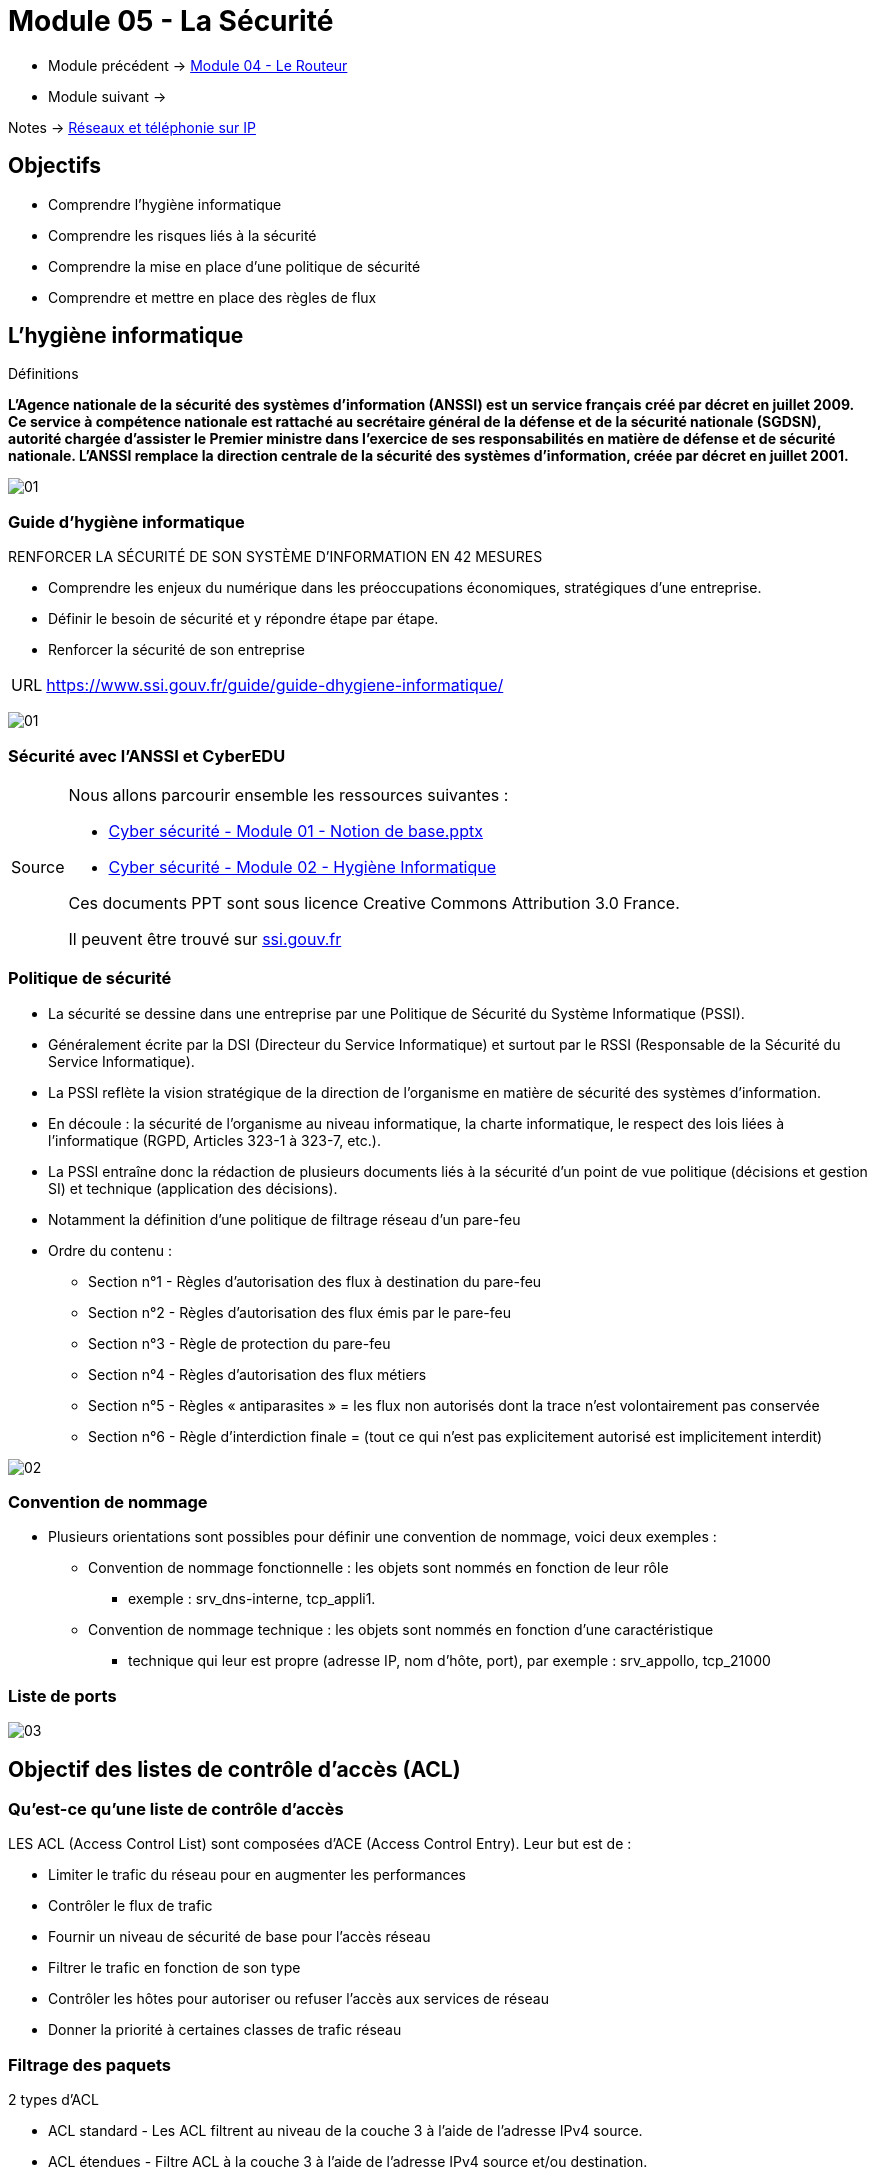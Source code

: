= Module 05 - La Sécurité
:navtitle: La Sécurité

* Module précédent -> xref:tssr2023/module-07/routeur.adoc[Module 04 - Le Routeur]
* Module suivant -> 

Notes -> xref:notes:eni-tssr:network-phone-ip.adoc[Réseaux et téléphonie sur IP]

== Objectifs

* Comprendre l’hygiène informatique
* Comprendre les risques liés à la sécurité
* Comprendre la mise en place d’une politique de sécurité
* Comprendre et mettre en place des règles de flux

== L'hygiène informatique

.Définitions
****
*L'Agence nationale de la sécurité des systèmes d'information (ANSSI) est un service français créé par décret en juillet 2009. Ce service à compétence nationale est rattaché au secrétaire général de la défense et de la sécurité nationale (SGDSN), autorité chargée d'assister le Premier ministre dans l'exercice de ses responsabilités en matière de défense et de sécurité nationale. L'ANSSI remplace la direction centrale de la sécurité des systèmes d'information, créée par décret en juillet 2001.*

image:tssr2023/modules-07/Securiter/01.png[]
****

=== Guide d'hygiène informatique

.RENFORCER LA SÉCURITÉ DE SON SYSTÈME D’INFORMATION EN 42 MESURES
****
* Comprendre les enjeux du numérique dans les préoccupations économiques, stratégiques d’une entreprise.
* Définir le besoin de sécurité et y répondre étape par étape.
* Renforcer la sécurité de son entreprise

[NOTE,caption=URL]
====
link:https://www.ssi.gouv.fr/guide/guide-dhygiene-informatique/[]
====

image:tssr2023/modules-07/Securiter/01.jpg[]
****

// Slide 65
=== Sécurité avec l'ANSSI et CyberEDU

[NOTE,caption=Source]
====
Nous allons parcourir ensemble les ressources suivantes :

* link:https://www.ssi.gouv.fr/uploads/2016/05/cyberedu_module_1_notions_de_base_02_2017.pdf[Cyber sécurité - Module 01 - Notion de base.pptx]
* link:https://www.ssi.gouv.fr/uploads/2016/05/cyberedu_module_2_hygiene_informatique_02_2017.pdf[Cyber sécurité - Module 02 - Hygiène Informatique]

Ces documents PPT sont sous licence Creative Commons Attribution 3.0 France.

Il peuvent être trouvé sur link:https://www.ssi.gouv.fr/administration/formations/cyberedu/contenu-pedagogique-cyberedu/[ssi.gouv.fr]
====

// Slide 104
=== Politique de sécurité

* La sécurité se dessine dans une entreprise par une Politique de Sécurité du Système Informatique (PSSI).
* Généralement écrite par la DSI (Directeur du Service Informatique) et surtout par le RSSI (Responsable de la Sécurité du Service Informatique).
* La PSSI reflète la vision stratégique de la direction de l’organisme en matière de sécurité des systèmes d’information.
* En découle : la sécurité de l’organisme au niveau informatique, la charte informatique, le respect des lois liées à l’informatique (RGPD, Articles 323-1 à 323-7, etc.).
* La PSSI entraîne donc la rédaction de plusieurs documents liés à la sécurité d’un point de vue politique (décisions et gestion SI) et technique (application des décisions).
* Notamment la définition d’une politique de filtrage réseau d’un pare-feu
* Ordre du contenu :
** Section n°1 - Règles d’autorisation des flux à destination du pare-feu
** Section n°2 - Règles d’autorisation des flux émis par le pare-feu
** Section n°3 - Règle de protection du pare-feu
** Section n°4 - Règles d’autorisation des flux métiers
** Section n°5 - Règles « antiparasites » = les flux non autorisés dont la trace n’est volontairement pas conservée
** Section n°6 - Règle d’interdiction finale = (tout ce qui n’est pas explicitement autorisé est implicitement interdit)

image:tssr2023/modules-07/Securiter/02.png[]

=== Convention de nommage

* Plusieurs orientations sont possibles pour définir une convention de nommage, voici deux exemples :
** Convention de nommage fonctionnelle : les objets sont nommés en fonction de leur rôle
*** exemple : srv_dns-interne, tcp_appli1.
** Convention de nommage technique : les objets sont nommés en fonction d’une caractéristique
*** technique qui leur est propre (adresse IP, nom d’hôte, port), par exemple : srv_appollo, tcp_21000

=== Liste de ports

image:tssr2023/modules-07/Securiter/03.png[]

//SLide 106
== Objectif des listes de contrôle d'accès (ACL)

=== Qu'est-ce qu'une liste de contrôle d'accès


.LES ACL (Access Control List) sont composées d’ACE (Access Control Entry). Leur but est de :
****
* Limiter le trafic du réseau pour en augmenter les performances
* Contrôler le flux de trafic
* Fournir un niveau de sécurité de base pour l'accès réseau
* Filtrer le trafic en fonction de son type
* Contrôler les hôtes pour autoriser ou refuser l'accès aux services de réseau
* Donner la priorité à certaines classes de trafic réseau
****

=== Filtrage des paquets

.2 types d’ACL
****
* ACL standard - Les ACL filtrent au niveau de la couche 3 à l'aide de l'adresse IPv4 source.
* ACL étendues - Filtre ACL à la couche 3 à l'aide de l'adresse IPv4 source et/ou destination.
* Elles filtrent au niveau de la couche 4 en utilisant les ports TCP et UDP.

image::tssr2023/modules-07/Securiter/04.png[align="center"]
****

=== Le fonctionnement des listes de contrôle d'accès

* Il est important de bien identifier le flux lorsqu’on écrit des ACL car elles sont appliquées sur des interfaces en entrée ou en sortie.
* Ici, le flux traverse le flux de gauche à droite.

image:tssr2023/modules-07/Securiter/05.png[]

[NOTE,caption=Info]
====
Les ACL ne gèrent pas les paquets provenant du routeur lui-même.
====

1. Le routeur extrait l'adresse IPv4 source de l'en-tête du paquet.
2. Le routeur commence en haut de l'ACL et compare l'adresse IPv4 source à chaque ACE dans un ordre séquentiel.
3. Lorsqu'une correspondance est établie, le routeur exécute l'instruction, soit en autorisant soit en refusant le paquet, et les ACE restantes ne sont pas analysées.
4. Si l'adresse IPv4 source ne correspond à aucun ACE de l'ACL, le paquet est ignoré car une ACE de refus implicite est automatiquement appliqué à toutes les ACL.

[TIP]
====
Tout ce qui n’est pas explicitement autorisé est implicitement refusé !
====

//Slide 109
== Masque génériques dans les listes de contrôle d'accès

=== Wildcard Mask

image:tssr2023/modules-07/Securiter/06.png[]

=== Types de masques génériques

.Masque générique pour correspondre à une plage d'adresses IPv4
****
* ACL 10 a besoin d'un ACE qui autorise tous les hôtes des réseaux 192.168.16.0/24, 192.168.17.0/24,..., 192.168.31.0/24.
* Lorsqu'il est traité, le masque générique 0.0.15.255 autorise tous les hôtes des réseaux 192.168.16.0/24 à 192.168.31.0/24. L'ACE résultant dans l'ACL 10 serait access-list 10 permit 192.168.16.0 0.0.15.255.

image::tssr2023/modules-07/Securiter/07.png[align="center"]
****

=== Les mots-clés des masques génériques

.Deux mots-clés pour identifier les utilisations les plus courantes du masquage générique :
****
* *host* - remplace le masque 0.0.0.0 - il indique que tous les bits d'adresse IPv4 doivent correspondre pour pouvoir filtrer juste une adresse d'hôte.
* *any* - remplace le masque 255.255.255.255 - il indique qu'il convient d'ignorer l'intégralité de l'adresse IPv4 ou d'accepter n'importe quelle adresse.
****

=== Directives sur la création des listes de contrôle d'accès

image::tssr2023/modules-07/Securiter/08.png[align="center"]

=== Types de listes de contrôle d'accès IPv4

.Types de listes de contrôle d'accès IPv4
****
* *ACL standard* - Ces listes autorisent ou refusent les paquets basés uniquement sur l'adresse IPv4 source.
** Les listes de contrôle d'accès standard doivent être placées le plus près possible de la destination.
* *ACL étendues* - Ces listes autorisent ou refusent les paquets basés sur l'adresse IPv4 source et l'adresse IPv4 de destination, le type de protocole, les ports TCP ou UDP source et destination et plus encore.
** Les listes de contrôle d'accès étendues doivent être placées le plus près possible de la source du trafic à filtrer.
****

.Listes de contrôle d’accès numérotées
****
* Les ACL numérotées 1-99 ou 1300-1999 sont des ACL standard, tandis que les ACL numérotées 100-199 ou 2000-2699 sont des ACL étendues.

image::tssr2023/modules-07/Securiter/09.png[align="center"]
****

.Listes de contrôle d'accès nommées
****
* Les ACL nommées sont la méthode préférée à utiliser lors de la configuration des ACL
* Cela permet d’indiquer leur but

image::tssr2023/modules-07/Securiter/10.png[align="center"]
****

=== Configurer les listes de contrôle d'accès IPv4 standard

.Créer une ACL
****
Lors de la configuration d'une ACL complexe, il est suggéré :

* D’utiliser un éditeur de texte et écrire les spécificités de la stratégie à mettre en oeuvre.
* D’inclure des remarques pour documenter l'ACL.
* De copier et coller les commandes.
* De tester toujours soigneusement une liste ACL.
****

=== Syntaxe des listes de contrôle d'accès IOv4 standard numérotées

.Syntaxe des listes de contrôle d'accès IPv4 standard numérotées
****
Pour créer une liste ACL standard numérotée, utilisez la commande access-list.

image::tssr2023/modules-07/Securiter/11.png[align="center"]

[NOTE,caption=info]
====
Utilisez la commande de configuration globale *no access-list access-list-number* pour supprimer une ACL standard numérotée.
====
****

=== Configurer les listes de contrôle d'accès IPv4 standard

.Syntaxe des listes de contrôle d'accès IPv4 standard nommées
****
ip access-list standard
* Les noms des listes de contrôle d'accès doivent contenir uniquement des caractères alphanumériques, sont sensibles à la casse et doivent être uniques.
* Vous n’êtes pas obligé de mettre des majuscules aux noms des listes de contrôle d’accès. En revanche, si vous le faites, vous les verrez bien mieux en affichant la sortie de la commande running-config.

image::tssr2023/modules-07/Securiter/12.png[align="center"]
****

//Slide 114
== Sécuriser les ports VTY à l'aide d'une liste de contrôle d'accès IPv4 standard

=== La commande `access-class`

* Créez une liste ACL pour identifier les hôtes administratifs qui doivent être autorisés à accéder à distance.
* Appliquez l'ACL au trafic entrant sur les lignes vty.

image::tssr2023/modules-07/Securiter/13.png[align="center"]

=== Exemple d'accès sécurisé aux VTY

* Tout d'abord, une entrée de base de données locale pour un utilisateur ADMIN et mot de passe class.
* Les lignes vty sur R1 sont configurées pour autoriser le trafic SSH et utiliser l'ACL ADMIN-HOST pour restreindre le trafic.

image::tssr2023/modules-07/Securiter/14.png[align="center"]

=== Vérifier la sécurité du port VTY

*Pour vérifier les statistiques ACL, exécutez la commande show access-lists.*

* La correspondance dans la ligne d'autorisation de la sortie est le résultat d'une connexion SSH réussie par l'hôte avec l'adresse IP 192.168.10.10.
* La correspondance à l'instruction « deny » est due à l'échec de la tentative de créer une connexion SSH à partir d'un appareil sur un autre réseau.

image::tssr2023/modules-07/Securiter/15.png[align="center"]

== TP - Sécurisé Port VTY

* xref:tssr2023/module-07/TP/tp4_1.adoc[TP 1/3 PacketTracer : configure-numbered-standard-ipv4-acls]
* xref:tssr2023/module-07/TP/tp4_1.adoc[TP 2/3 PacketTracer : configure-named-standard-ipv4-acls]
* xref:tssr2023/module-07/TP/tp4_1.adoc[TP 3/3 PacketTracer : configure-extended-ipv4-acls-scenario-1]

== Caractéristiques de la NAT

=== Qu'est-ce que la NAT

* L'utilisation principale de NAT consiste à limiter la consommation des adresses IPv4 publiques.
* La NAT permet aux réseaux d'utiliser des adresses IPv4 privées en interne, et traduit ces adresses en une adresse publique lorsque nécessaire.

image::tssr2023/modules-07/Securiter/16.png[align="center"]